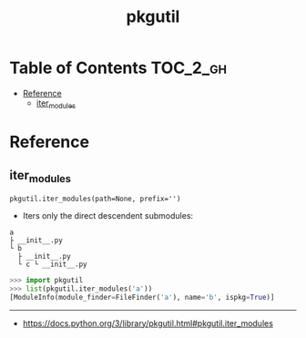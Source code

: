 #+TITLE: pkgutil

* Table of Contents :TOC_2_gh:
- [[#reference][Reference]]
  - [[#iter_modules][iter_modules]]

* Reference
** iter_modules
: pkgutil.iter_modules(path=None, prefix='')

- Iters only the direct descendent submodules:
#+BEGIN_EXAMPLE
  a
  ├ __init__.py
  └ b
    ├ __init__.py
    └ c └ __init__.py
#+END_EXAMPLE

#+BEGIN_SRC python
  >>> import pkgutil
  >>> list(pkgutil.iter_modules('a'))
  [ModuleInfo(module_finder=FileFinder('a'), name='b', ispkg=True)]
#+END_SRC
-----
- https://docs.python.org/3/library/pkgutil.html#pkgutil.iter_modules
